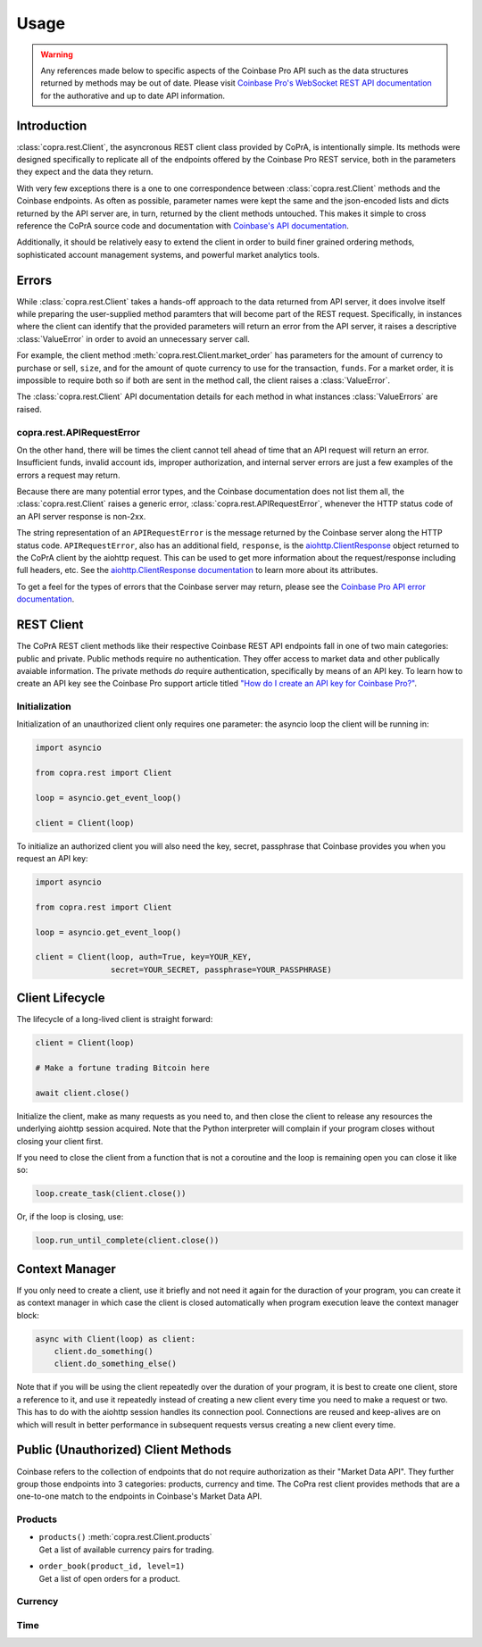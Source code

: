 =====
Usage
=====

.. warning::

  Any references made below to specific aspects of the Coinbase Pro API such as the data structures returned by methods may be out of date. Please visit `Coinbase Pro's WebSocket REST API documentation <https://docs.pro.coinbase.com/#api/>`__ for the authorative and up to date API information.
  
Introduction
------------
:class:`copra.rest.Client`, the asyncronous REST client class provided by CoPrA, is intentionally simple. Its methods were designed specifically to replicate all of the endpoints offered by the Coinbase Pro REST service, both in the parameters they expect and the data they return. 

With very few exceptions there is a one to one correspondence between :class:`copra.rest.Client` methods and the Coinbase endpoints. As often as possible, parameter names were kept the same and the json-encoded lists and dicts returned by the API server are, in turn, returned by the client methods untouched. This makes it simple to cross reference the CoPrA source code and documentation with `Coinbase's API documentation <https://docs.pro.coinbase.com/#api/)>`_. 

Additionally, it should be relatively easy to extend the client in order to build finer grained ordering methods, sophisticated account management systems, and powerful market analytics tools.

Errors
------
While :class:`copra.rest.Client` takes a hands-off approach to the data returned from API server, it does involve itself while preparing the user-supplied method paramters that will become part of the REST request. Specifically, in instances where the client can identify that the provided parameters will return an error from the API server, it raises a descriptive :class:`ValueError` in order to avoid an unnecessary server call. 

For example, the client method :meth:`copra.rest.Client.market_order` has parameters for the amount of currency to purchase or sell, ``size``, and for the amount of quote currency to use for the transaction, ``funds``. For a market order, it is impossible to require both so if both are sent in the method call, the client raises a :class:`ValueError`.

The :class:`copra.rest.Client` API documentation details for each method in what instances :class:`ValueErrors` are raised.

copra.rest.APIRequestError
++++++++++++++++++++++++++

On the other hand, there will be times the client cannot tell ahead of time that an API request will return an error. Insufficient funds, invalid account ids, improper authorization, and internal server errors are just a few examples of the errors a request may return.

Because there are many potential error types, and the Coinbase documentation does not list them all, the :class:`copra.rest.Client` raises a generic error, :class:`copra.rest.APIRequestError`, whenever the HTTP status code of an API server response is non-2xx.

The string representation of an ``APIRequestError`` is the message returned by the Coinbase server along the HTTP status code. ``APIRequestError``, also has an additional field, ``response``, is the `aiohttp.ClientResponse <https://docs.aiohttp.org/en/stable/client_reference.html#response-object>`_ object returned to the CoPrA client by the aiohttp request. This can be used to get more information about the request/response including full headers, etc. See the `aiohttp.ClientResponse documentation <https://docs.aiohttp.org/en/stable/client_reference.html#response-object>`_ to learn more about its attributes.

To get a feel for the types of errors that the Coinbase server may return, please see the `Coinbase Pro API error documentation <https://docs.pro.coinbase.com/#errors>`_.

REST Client 
-----------

The CoPrA REST client methods like their respective Coinbase REST API endpoints fall in one of two main categories: public and private. Public methods require no authentication. They offer access to market data and other publically avaiable information. The private methods *do* require authentication, specifically by means of an API key.  To learn how to create an API key see the Coinbase Pro support article titled `"How do I create an API key for Coinbase Pro?" <https://support.pro.coinbase.com/customer/en/portal/articles/2945320-how-do-i-create-an-api-key-for-coinbase-pro->`_.

Initialization
++++++++++++++

.. automethod:: copra.rest.Client.__init__

Initialization of an unauthorized client only requires one parameter: the asyncio loop the client will be running in:

.. code:: python

    import asyncio

    from copra.rest import Client

    loop = asyncio.get_event_loop()

    client = Client(loop)
    
To initialize an authorized client you will also need the key, secret, passphrase that Coinbase provides you when you request an  API key:


.. code:: python

    import asyncio

    from copra.rest import Client

    loop = asyncio.get_event_loop()

    client = Client(loop, auth=True, key=YOUR_KEY, 
                    secret=YOUR_SECRET, passphrase=YOUR_PASSPHRASE)

Client Lifecycle
---------------

The lifecycle of a long-lived client is straight forward:

.. code:: python
    
    client = Client(loop)
    
    # Make a fortune trading Bitcoin here
    
    await client.close()
    
Initialize the client, make as many requests as you need to, and then close the client to release any resources the underlying aiohttp session acquired. Note that the Python interpreter will complain if your program closes without closing your client first.

If you need to close the client from a function that is not a coroutine and the loop is remaining open you can close it like so:

.. code:: python

    loop.create_task(client.close())
    
Or, if the loop is closing, use:

.. code:: python

    loop.run_until_complete(client.close())
    
Context Manager
---------------

If you only need to create a client, use it briefly and not need it again for the duraction of your program, you can create it as context manager in which case the client is closed automatically when program execution leave the context manager block:

.. code:: python

    async with Client(loop) as client:
        client.do_something()
        client.do_something_else()
        
Note that if you will be using the client repeatedly over the duration of your program, it is best to create one client, store a reference to it, and use it repeatedly instead of creating a new client every time you need to make a request or two. This has to do with the aiohttp session handles its connection pool. Connections are reused and keep-alives are on which will result in better performance in subsequent requests versus creating a new client every time.

Public (Unauthorized) Client Methods
--------------

Coinbase refers to the collection of endpoints that do not require authorization as their "Market Data API". They further group those endpoints into 3 categories: products, currency and time. The CoPra rest client provides methods that are a one-to-one match to the endpoints in Coinbase's Market Data API.

Products
++++++++

*
    | ``products()`` :meth:`copra.rest.Client.products`
    | Get a list of available currency pairs for trading.

*
    | ``order_book(product_id, level=1)``
    | Get a list of open orders for a product.
    
Currency
++++++++

Time
++++

